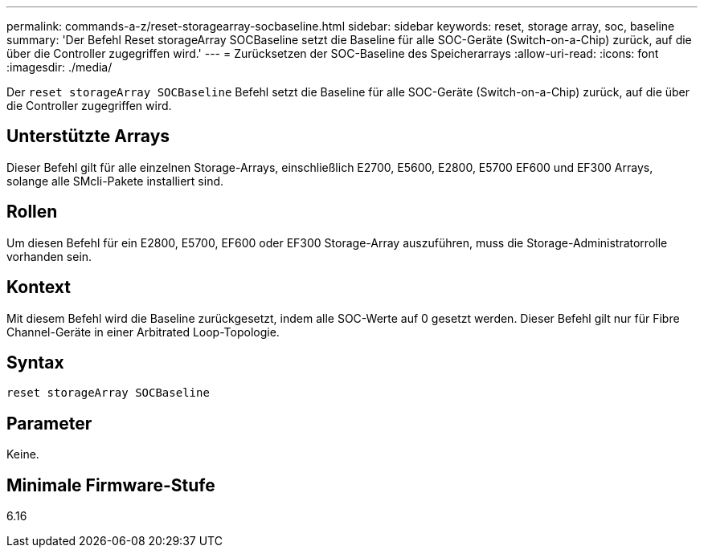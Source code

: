 ---
permalink: commands-a-z/reset-storagearray-socbaseline.html 
sidebar: sidebar 
keywords: reset, storage array, soc, baseline 
summary: 'Der Befehl Reset storageArray SOCBaseline setzt die Baseline für alle SOC-Geräte (Switch-on-a-Chip) zurück, auf die über die Controller zugegriffen wird.' 
---
= Zurücksetzen der SOC-Baseline des Speicherarrays
:allow-uri-read: 
:icons: font
:imagesdir: ./media/


[role="lead"]
Der `reset storageArray SOCBaseline` Befehl setzt die Baseline für alle SOC-Geräte (Switch-on-a-Chip) zurück, auf die über die Controller zugegriffen wird.



== Unterstützte Arrays

Dieser Befehl gilt für alle einzelnen Storage-Arrays, einschließlich E2700, E5600, E2800, E5700 EF600 und EF300 Arrays, solange alle SMcli-Pakete installiert sind.



== Rollen

Um diesen Befehl für ein E2800, E5700, EF600 oder EF300 Storage-Array auszuführen, muss die Storage-Administratorrolle vorhanden sein.



== Kontext

Mit diesem Befehl wird die Baseline zurückgesetzt, indem alle SOC-Werte auf 0 gesetzt werden. Dieser Befehl gilt nur für Fibre Channel-Geräte in einer Arbitrated Loop-Topologie.



== Syntax

[listing]
----
reset storageArray SOCBaseline
----


== Parameter

Keine.



== Minimale Firmware-Stufe

6.16
